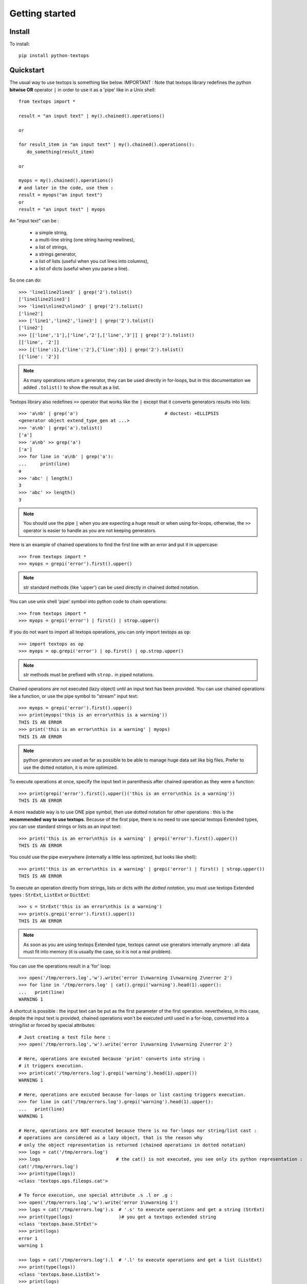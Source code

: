 ..
   Created : 2015-11-04

   @author: Eric Lapouyade


===============
Getting started
===============


Install
-------

To install::

    pip install python-textops

Quickstart
----------

The usual way to use textops is something like below. IMPORTANT : Note that textops library redefines
the python **bitwise OR** operator ``|`` in order to use it as a 'pipe' like in a Unix shell::

   from textops import *

   result = "an input text" | my().chained().operations()

   or

   for result_item in "an input text" | my().chained().operations():
      do_something(result_item)

   or

   myops = my().chained().operations()
   # and later in the code, use them :
   result = myops("an input text")
   or
   result = "an input text" | myops

An "input text" can be :

   * a simple string,
   * a multi-line string (one string having newlines),
   * a list of strings,
   * a strings generator,
   * a list of lists (useful when you cut lines into columns),
   * a list of dicts (useful when you parse a line).

So one can do::

   >>> 'line1line2line3' | grep('2').tolist()
   ['line1line2line3']
   >>> 'line1\nline2\nline3' | grep('2').tolist()
   ['line2']
   >>> ['line1','line2','line3'] | grep('2').tolist()
   ['line2']
   >>> [['line','1'],['line','2'],['line','3']] | grep('2').tolist()
   [['line', '2']]
   >>> [{'line':1},{'line':'2'},{'line':3}] | grep('2').tolist()
   [{'line': '2'}]

.. note::

   As many operations return a generator, they can be used directly in for-loops, but in this
   documentation we added ``.tolist()`` to show the result as a list.

Textops library also redefines ``>>`` operator that works like the ``|`` except that it converts
generators results into lists::

   >>> 'a\nb' | grep('a')                                # doctest: +ELLIPSIS
   <generator object extend_type_gen at ...>
   >>> 'a\nb' | grep('a').tolist()
   ['a']
   >>> 'a\nb' >> grep('a')
   ['a']
   >>> for line in 'a\nb' | grep('a'):
   ...     print(line)
   a
   >>> 'abc' | length()
   3
   >>> 'abc' >> length()
   3

.. note::

   You should use the pipe ``|`` when you are expecting a huge result or when using for-loops,
   otherwise, the ``>>`` operator is easier to handle as you are not keeping generators.

Here is an example of chained operations to find the first line with an error and put it in uppercase::

   >>> from textops import *
   >>> myops = grepi('error').first().upper()

.. note::

   str standard methods (like 'upper') can be used directly in chained dotted notation.

You can use unix shell 'pipe' symbol into python code to chain operations::

   >>> from textops import *
   >>> myops = grepi('error') | first() | strop.upper()

If you do not want to import all textops operations, you can only import textops as ``op``::

   >>> import textops as op
   >>> myops = op.grepi('error') | op.first() | op.strop.upper()

.. note::

   str methods must be prefixed with ``strop.`` in piped notations.

Chained operations are not executed (lazy object) until an input text has been provided. You can
use chained operations like a function, or use the pipe symbol to "stream" input text::

   >>> myops = grepi('error').first().upper()
   >>> print(myops('this is an error\nthis is a warning'))
   THIS IS AN ERROR
   >>> print('this is an error\nthis is a warning' | myops)
   THIS IS AN ERROR

.. note::

   python generators are used as far as possible to be able to manage huge data set like big files.
   Prefer to use the dotted notation, it is more optimized.

To execute operations at once, specify the input text in parenthesis after chained operation as they were a function::

   >>> print(grepi('error').first().upper()('this is an error\nthis is a warning'))
   THIS IS AN ERROR

A more readable way is to use ONE pipe symbol, then use dotted notation for other operations :
this is the **recommended way to use textops**. Because of the first pipe, there is no need to use
special textops Extended types, you can use standard strings or lists as an input text::

   >>> print('this is an error\nthis is a warning' | grepi('error').first().upper())
   THIS IS AN ERROR

You could use the pipe everywhere (internally a little less optimized, but looks like shell)::

   >>> print('this is an error\nthis is a warning' | grepi('error') | first() | strop.upper())
   THIS IS AN ERROR

To execute an operation directly from strings, lists or dicts *with the dotted notation*,
you must use textops Extended types : ``StrExt``, ``ListExt`` or ``DictExt``::

   >>> s = StrExt('this is an error\nthis is a warning')
   >>> print(s.grepi('error').first().upper())
   THIS IS AN ERROR

.. note::

   As soon as you are using textops Extended type, textops cannot use gnerators internally anymore :
   all data must fit into memory (it is usually the case, so it is not a real problem).

You can use the operations result in a 'for' loop::

   >>> open('/tmp/errors.log','w').write('error 1\nwarning 1\nwarning 2\nerror 2')
   >>> for line in '/tmp/errors.log' | cat().grepi('warning').head(1).upper():
   ...   print(line)
   WARNING 1

A shortcut is possible : the input text can be put as the first parameter of the first operation.
nevertheless, in this case, despite the input text is provided, chained operations won't be executed
until used in a for-loop, converted into a string/list or forced by special attributes::

   # Just creating a test file here :
   >>> open('/tmp/errors.log','w').write('error 1\nwarning 1\nwarning 2\nerror 2')

   # Here, operations are excuted because 'print' converts into string :
   # it triggers execution.
   >>> print(cat('/tmp/errors.log').grepi('warning').head(1).upper())
   WARNING 1

   # Here, operations are excuted because for-loops or list casting triggers execution.
   >>> for line in cat('/tmp/errors.log').grepi('warning').head(1).upper():
   ...   print(line)
   WARNING 1

   # Here, operations are NOT executed because there is no for-loops nor string/list cast :
   # operations are considered as a lazy object, that is the reason why
   # only the object representation is returned (chained operations in dotted notation)
   >>> logs = cat('/tmp/errors.log')
   >>> logs                            # the cat() is not executed, you see only its python representation :
   cat('/tmp/errors.log')
   >>> print(type(logs))
   <class 'textops.ops.fileops.cat'>

   # To force execution, use special attribute .s .l or .g :
   >>> open('/tmp/errors.log','w').write('error 1\nwarning 1')
   >>> logs = cat('/tmp/errors.log').s  # '.s' to execute operations and get a string (StrExt)
   >>> print(type(logs)                 )# you get a textops extended string
   <class 'textops.base.StrExt'>
   >>> print(logs)
   error 1
   warning 1

   >>> logs = cat('/tmp/errors.log').l  # '.l' to execute operations and get a list (ListExt)
   >>> print(type(logs))
   <class 'textops.base.ListExt'>
   >>> print(logs)
   ['error 1', 'warning 1']

   >>> logs = cat('/tmp/errors.log').g  # '.g' to execute operations and get a generator
   >>> print(type(logs))
   <class 'generator'>
   >>> print(list(logs))
   ['error 1', 'warning 1']

.. note::

   | ``.s`` : execute operations and get a string
   | ``.l`` : execute operations and get a list of strings
   | ``.g`` : execute operations and get a generator of strings

your input text can be a list::

   >>> print(['this is an error','this is a warning'] | grepi('error').first().upper())
   THIS IS AN ERROR

textops works also on list of lists (you can optionally grep on a specific column)::

   >>> l = ListExt([['this is an','error'],['this is a','warning']])
   >>> print(l.grepi('error',1).first().upper())
   ['THIS IS AN', 'ERROR']

... or a list of dicts (you can optionally grep on a specific key)::

   >>> l = ListExt([{ 'msg':'this is an', 'level':'error'},
   ... {'msg':'this is a','level':'warning'}])
   >>> print(l.grepi('error','level').first())
   {'msg': 'this is an', 'level': 'error'}

textops provides DictExt class that has got the attribute access functionnality::

   >>> d = DictExt({ 'a' : { 'b' : 'this is an error\nthis is a warning'}})
   >>> print(d.a.b.grepi('error').first().upper())
   THIS IS AN ERROR

If attributes are reserved or contains space, one can use normal form::

   >>> d = DictExt({ 'this' : { 'is' : { 'a' : {'very deep' : { 'dict' : 'yes it is'}}}}})
   >>> print(d.this['is'].a['very deep'].dict)
   yes it is

You can use dotted notation for setting information in dict BUT only on one level at a time::

   >>> d = DictExt()
   >>> d.a = DictExt()
   >>> d.a.b = 'this is my logging data'
   >>> print(d)
   {'a': {'b': 'this is my logging data'}}

You saw ``cat``, ``grep``, ``first``, ``head`` and ``upper``, but there are many more operations available.

Read The Fabulous Manual !

Run tests
---------

Many doctests as been developped, you can run them this way::

   cd tests
   python ./runtests.py

Build documentation
-------------------

An already compiled and up-to-date documentation should be available `here <http://python-textops.readthedocs.org>`_.
Nevertheless, one can build the documentation :

For HTML::

   cd docs
   make html
   cd _build/html
   firefox ./index.html

For PDF, you may have to install some linux packages::

   sudo apt-get install texlive-latex-recommended texlive-latex-extra
   sudo apt-get install texlive-latex-base preview-latex-style lacheck tipa

   cd docs
   make latexpdf
   cd _build/latex
   evince python-textops.pdf   (evince is a PDF reader)

* :ref:`genindex`
* :ref:`modindex`
* :ref:`search`

